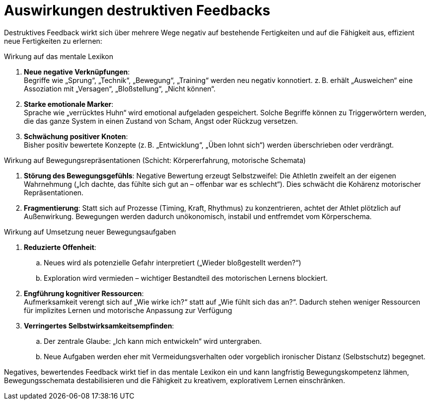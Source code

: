 = Auswirkungen destruktiven Feedbacks

Destruktives Feedback wirkt sich über mehrere Wege negativ auf bestehende Fertigkeiten und auf die Fähigkeit aus, effizient neue Fertigkeiten zu erlernen:

.Wirkung auf das mentale Lexikon

. *Neue negative Verknüpfungen*: +
Begriffe wie „Sprung“, „Technik“, „Bewegung“, „Training“ werden neu negativ konnotiert. z. B. erhält „Ausweichen“ eine Assoziation mit „Versagen“, „Bloßstellung“, „Nicht können“.
. *Starke emotionale Marker*: +
Sprache wie „verrücktes Huhn“ wird emotional aufgeladen gespeichert.
Solche Begriffe können zu Triggerwörtern werden, die das ganze System in einen Zustand von Scham, Angst oder Rückzug versetzen.
. *Schwächung positiver Knoten*: +
Bisher positiv bewertete Konzepte (z. B. „Entwicklung“, „Üben lohnt sich“) werden überschrieben oder verdrängt.

.Wirkung auf Bewegungsrepräsentationen (Schicht: Körpererfahrung, motorische Schemata)

. *Störung des Bewegungsgefühls*:
Negative Bewertung erzeugt Selbstzweifel: Die AthletIn zweifelt an der eigenen Wahrnehmung („Ich dachte, das fühlte sich gut an – offenbar war es schlecht“).
Dies schwächt die Kohärenz motorischer Repräsentationen.
. *Fragmentierung*:
Statt sich auf Prozesse (Timing, Kraft, Rhythmus) zu konzentrieren, achtet der Athlet plötzlich auf Außenwirkung. Bewegungen werden dadurch unökonomisch, instabil und entfremdet vom Körperschema.

.Wirkung auf Umsetzung neuer Bewegungsaufgaben

. *Reduzierte Offenheit*:
.. Neues wird als potenzielle Gefahr interpretiert („Wieder bloßgestellt werden?“)
.. Exploration wird vermieden – wichtiger Bestandteil des motorischen Lernens blockiert.
. *Engführung kognitiver Ressourcen*: +
Aufmerksamkeit verengt sich auf „Wie wirke ich?“ statt auf „Wie fühlt sich das an?“. Dadurch stehen weniger Ressourcen für implizites Lernen und motorische Anpassung zur Verfügung
. *Verringertes Selbstwirksamkeitsempfinden*:
.. Der zentrale Glaube: „Ich kann mich entwickeln“ wird untergraben.
.. Neue Aufgaben werden eher mit Vermeidungsverhalten oder vorgeblich ironischer Distanz (Selbstschutz) begegnet.

Negatives, bewertendes Feedback wirkt tief in das mentale Lexikon ein und kann langfristig Bewegungskompetenz lähmen, Bewegungsschemata destabilisieren und
die Fähigkeit zu kreativem, explorativem Lernen einschränken.
